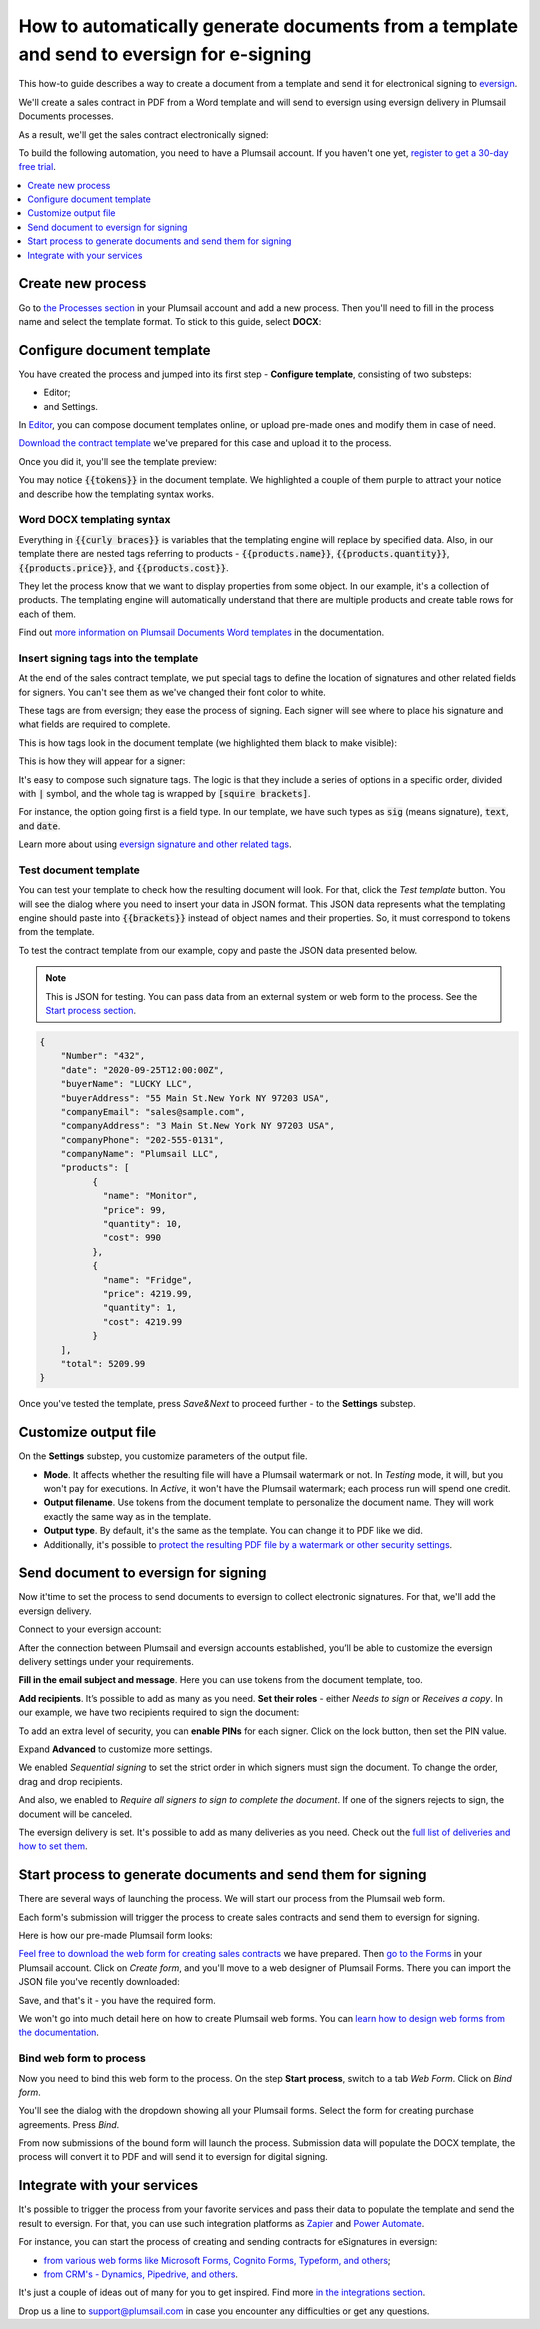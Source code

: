 .. title:: Automatically create PDF documents from a Word template and send them for e-signature to eversign

.. meta::
   :description: Generate sales contracts from a template and sign using eversign and Plumsail Documents

How to automatically generate documents from a template and send to eversign for e-signing
==========================================================================================

This how-to guide describes a way to create a document from a template and send it for electronical signing to `eversign <https://eversign.com/>`_.

We'll create a sales contract in PDF from a Word template and will send to eversign using eversign delivery in Plumsail Documents processes.

As a result, we'll get the sales contract electronically signed:

.. image:: ../../../_static/img/user-guide/processes/how-tos/eversign-contract-signed.png
    :alt: contract signed with eversign

To build the following automation, you need to have a Plumsail account. If you haven't one yet, `register to get a 30-day free trial <https://auth.plumsail.com/Account/Register?ReturnUrl=https://account.plumsail.com/documents/processes/reg>`_. 

.. contents::
    :local:
    :depth: 1

Create new process
~~~~~~~~~~~~~~~~~~

Go to `the Processes section <https://account.plumsail.com/documents/processes>`_ in your Plumsail account and add a new process. 
Then you'll need to fill in the process name and select the template format. To stick to this guide, select **DOCX**:

.. image:: ../../../_static/img/flow/how-tos/purchase-agreements-process.png
    :alt: create a new process

Configure document template
~~~~~~~~~~~~~~~~~~~~~~~~~~~

You have created the process and jumped into its first step - **Configure template**, consisting of two substeps:

- Editor;
- and Settings.

In `Editor <../../../user-guide/processes/online-editor.html>`_, you can compose document templates online, or upload pre-made ones and modify them in case of need. 

`Download the contract template <../../../_static/files/user-guide/processes/contract-template-eversign.docx>`_ we've prepared for this case and upload it to the process.

.. image:: ../../../_static/img/user-guide/processes/how-tos/upload-template-esignature.png
    :alt: upload template file

Once you did it, you'll see the template preview:

.. image:: ../../../_static/img/user-guide/processes/how-tos/esignature-contract-preview.png
    :alt: preview of document template

You may notice :code:`{{tokens}}` in the document template. We highlighted a couple of them purple to attract your notice and describe how the templating syntax works. 

Word DOCX templating syntax
---------------------------

Everything in :code:`{{curly braces}}` is variables that the templating engine will replace by specified data. 
Also, in our template there are nested tags referring to products - :code:`{{products.name}}`, :code:`{{products.quantity}}`, :code:`{{products.price}}`, and :code:`{{products.cost}}`. 
 
They let the process know that we want to display properties from some object. In our example, it's a collection of products.   
The templating engine will automatically understand that there are multiple products and create table rows for each of them. 

.. image:: ../../../_static/img/user-guide/processes/how-tos/nested-tags-esignature.png
    :alt: nested tags in template

Find out `more information on Plumsail Documents Word templates <../../../document-generation/docx/index.html>`_ in the documentation.

Insert signing tags into the template
-------------------------------------
At the end of the sales contract template, we put special tags to define the location of signatures and other related fields for signers. 
You can't see them as we've changed their font color to white. 

These tags are from eversign; they ease the process of signing. Each signer will see where to place his signature and what fields are required to complete.

This is how tags look in the document template (we highlighted them black to make visible):

.. image:: ../../../_static/img/user-guide/processes/how-tos/eversign-tags.png
    :alt: eversign signature tags

This is how they will appear for a signer:

.. image:: ../../../_static/img/user-guide/processes/how-tos/first-eversign-signer.png
    :alt: eversign signature tags result 1

It's easy to compose such signature tags. The logic is that they include a series of options in a specific order, divided with :code:`|` symbol, and the whole tag is wrapped by :code:`[squire brackets]`.

For instance, the option going first is a field type. In our template, we have such types as :code:`sig` (means signature), :code:`text`, and :code:`date`. 

Learn more about using `eversign signature and other related tags <../deliveries/eversign.html#use-signature-and-other-related-tags>`_. 

Test document template
-----------------------

You can test your template to check how the resulting document will look. For that, click the *Test template* button. You will see the dialog where you need to insert your data in JSON format. This JSON data represents what the templating engine should paste into :code:`{{brackets}}` instead of object names and their properties. 
So, it must correspond to tokens from the template. 

.. image:: ../../../_static/img/user-guide/processes/how-tos/test-template-eversign.png
    :alt: test template

To test the contract template from our example, copy and paste the JSON data presented below.

.. note:: This is JSON for testing. You can pass data from an external system or web form to the process. See the `Start process section <#start-process-to-generate-documents-and-send-them-for-esignatures>`_. 

.. code:: json

    {
        "Number": "432",
        "date": "2020-09-25T12:00:00Z",
        "buyerName": "LUCKY LLC",
        "buyerAddress": "55 Main St.New York NY 97203 USA",
        "companyEmail": "sales@sample.com",
        "companyAddress": "3 Main St.New York NY 97203 USA",
        "companyPhone": "202-555-0131",
        "companyName": "Plumsail LLC",
        "products": [
              {
                "name": "Monitor",
                "price": 99,
                "quantity": 10,
                "cost": 990
              },
              {
                "name": "Fridge",
                "price": 4219.99,
                "quantity": 1,
                "cost": 4219.99
              }
        ],
        "total": 5209.99
    }

Once you've tested the template, press *Save&Next* to proceed further - to the **Settings** substep.

Customize output file
~~~~~~~~~~~~~~~~~~~~~

On the **Settings** substep, you customize parameters of the output file. 

.. image:: ../../../_static/img/user-guide/processes/how-tos/configure-template-docusign.png
    :alt: Configure template

- **Mode**. It affects whether the resulting file will have a Plumsail watermark or not. In *Testing* mode, it will, but you won't pay for executions. In *Active*, it won't have the Plumsail watermark; each process run will spend one credit.
- **Output filename**. Use tokens from the document template to personalize the document name. They will work exactly the same way as in the template. 
- **Output type**. By default, it's the same as the template. You can change it to PDF like we did. 
- Additionally, it's possible to `protect the resulting PDF file by a watermark or other security settings <../configure-settings.html#add-watermark>`_.

Send document to eversign for signing
~~~~~~~~~~~~~~~~~~~~~~~~~~~~~~~~~~~~~

Now it'time to set the process to send documents to eversign to collect electronic signatures.
For that, we'll add the eversign delivery.

.. image:: ../../../_static/img/user-guide/processes/how-tos/add-eversign-delivery.png
    :alt: add eversign delivery

Connect to your eversign account:

.. image:: ../../../_static/img/user-guide/processes/connect-eversign.png
    :alt: connect to eversign

After the connection between Plumsail and eversign accounts established, you’ll be able to customize the eversign delivery settings under your requirements.

**Fill in the email subject and message**. Here you can use tokens from the document template, too.

**Add recipients**. It’s possible to add as many as you need. **Set their roles** - either *Needs to sign* or *Receives a copy*. In our example, we have two recipients required to sign the document:

.. image:: ../../../_static/img/user-guide/processes/how-tos/eversign-general-settings.png
    :alt: eversign general settings

To add an extra level of security, you can **enable PINs** for each signer. Click on the lock button, then set the PIN value.

.. image:: ../../../_static/img/user-guide/processes/how-tos/eversign-pin.png
    :alt: set eversign PIN

Expand **Advanced** to customize more settings. 

We enabled *Sequential signing* to set the strict order in which signers must sign the document. To change the order, drag and drop recipients.

And also, we enabled to *Require all signers to sign to complete the document*. If one of the signers rejects to sign, the document will be canceled.

.. image:: ../../../_static/img/user-guide/processes/how-tos/eversign-advanced-settings.png
    :alt: eversign advanced settings

The eversign delivery is set. It's possible to add as many deliveries as you need.
Check out the `full list of deliveries and how to set them <../create-delivery.html#list-of-deliveries>`_.

Start process to generate documents and send them for signing
~~~~~~~~~~~~~~~~~~~~~~~~~~~~~~~~~~~~~~~~~~~~~~~~~~~~~~~~~~~~~

There are several ways of launching the process. We will start our process from the Plumsail web form.

Each form's submission will trigger the process to create sales contracts and send them to eversign for signing. 

Here is how our pre-made Plumsail form looks:

.. image:: ../../../_static/img/user-guide/processes/how-tos/contract-form-esignature.png
    :alt: web form for sales contracts


`Feel free to download the web form for creating sales contracts <../../../_static/files/user-guide/processes/purchase-agreement-form.json>`_ we have prepared. Then `go to the Forms <https://account.plumsail.com/forms/forms>`_ in your Plumsail account. Click on *Create form*, and you'll move to a web designer of Plumsail Forms. There you can import the JSON file you've recently downloaded:

.. image:: ../../../_static/img/user-guide/processes/how-tos/import-contract-form.png
    :alt: import form to web designer

Save, and that's it - you have the required form.

We won't go into much detail here on how to create Plumsail web forms. You can `learn how to design web forms from the documentation <https://plumsail.com/docs/forms-web/design.html>`_.

Bind web form to process
------------------------

Now you need to bind this web form to the process. On the step **Start process**, switch to a tab *Web Form*. Click on *Bind form*.

.. image:: ../../../_static/img/user-guide/processes/how-tos/bind-form-eversign.png
    :alt: bind form to process

You'll see the dialog with the dropdown showing all your Plumsail forms. Select the form for creating purchase agreements. Press *Bind*.

.. image:: ../../../_static/img/user-guide/processes/how-tos/select-bound-form.png
    :alt: select form to bind

From now submissions of the bound form will launch the process. Submission data will populate the DOCX template, the process will convert it to PDF and will send it to eversign for digital signing.

Integrate with your services
~~~~~~~~~~~~~~~~~~~~~~~~~~~~

It's possible to trigger the process from your favorite services and pass their data to populate the template and send the result to eversign. 
For that, you can use such integration platforms as `Zapier <../../../getting-started/use-from-zapier.html>`_ and `Power Automate <../../../getting-started/use-from-flow.html>`_. 

For instance, you can start the process of creating and sending contracts for eSignatures in eversign:

- `from various web forms like Microsoft Forms, Cognito Forms, Typeform, and others <https://plumsail.com/documents/integrations/category/forms-and-surveys>`_;
- `from CRM's - Dynamics, Pipedrive, and others <https://plumsail.com/documents/integrations/category/sales-and-crm>`_.

It's just a couple of ideas out of many for you to get inspired. Find more `in the integrations section <https://plumsail.com/documents/integrations/>`_. 

Drop us a line to `support@plumsail.com <support@plumsail.com>`_ in case you encounter any difficulties or get any questions.